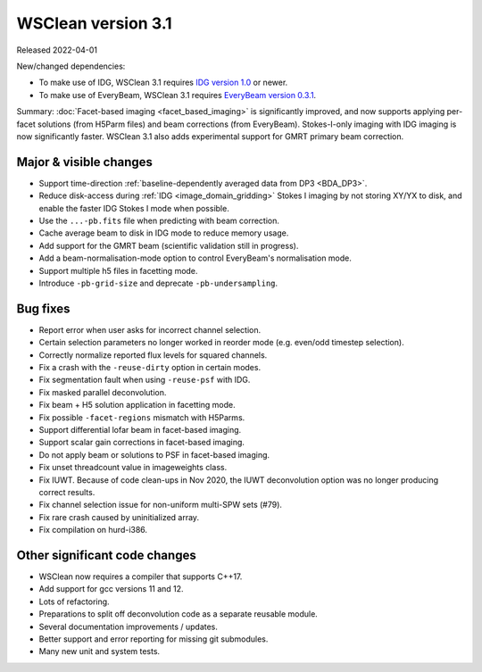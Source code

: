 WSClean version 3.1
===================

Released 2022-04-01

New/changed dependencies:

* To make use of IDG, WSClean 3.1 requires `IDG version 1.0 <https://git.astron.nl/RD/idg/-/releases/1.0.0>`_ or newer.
* To make use of EveryBeam, WSClean 3.1 requires `EveryBeam version 0.3.1 <https://git.astron.nl/RD/EveryBeam/-/releases/v0.3.1>`_.

Summary: :doc:`Facet-based imaging <facet_based_imaging>` is significantly improved, and now supports applying per-facet solutions (from H5Parm files) and beam corrections (from EveryBeam). Stokes-I-only imaging with IDG imaging is now significantly faster. WSClean 3.1 also adds experimental support for GMRT primary beam correction.

Major & visible changes
-----------------------

* Support time-direction :ref:`baseline-dependently averaged data from DP3 <BDA_DP3>`.
* Reduce disk-access during :ref:`IDG <image_domain_gridding>` Stokes I imaging by not storing XY/YX to disk, and enable the faster IDG Stokes I mode when possible.
* Use the ``...-pb.fits`` file when predicting with beam correction.
* Cache average beam to disk in IDG mode to reduce memory usage.
* Add support for the GMRT beam (scientific validation still in progress).
* Add a beam-normalisation-mode option to control EveryBeam's normalisation mode.
* Support multiple h5 files in facetting mode.
* Introduce ``-pb-grid-size`` and deprecate ``-pb-undersampling``.

Bug fixes
---------

* Report error when user asks for incorrect channel selection.
* Certain selection parameters no longer worked in reorder mode (e.g. even/odd timestep selection).
* Correctly normalize reported flux levels for squared channels.
* Fix a crash with the ``-reuse-dirty`` option in certain modes.
* Fix segmentation fault when using ``-reuse-psf`` with IDG.
* Fix masked parallel deconvolution.
* Fix beam + H5 solution application in facetting mode.
* Fix possible ``-facet-regions`` mismatch with H5Parms.
* Support differential lofar beam in facet-based imaging.
* Support scalar gain corrections in facet-based imaging.
* Do not apply beam or solutions to PSF in facet-based imaging.
* Fix unset threadcount value in imageweights class.
* Fix IUWT. Because of code clean-ups in Nov 2020, the IUWT deconvolution option was no longer producing correct results.
* Fix channel selection issue for non-uniform multi-SPW sets (#79).
* Fix rare crash caused by uninitialized array.
* Fix compilation on hurd-i386.

Other significant code changes
------------------------------

* WSClean now requires a compiler that supports C++17.
* Add support for gcc versions 11 and 12.
* Lots of refactoring.
* Preparations to split off deconvolution code as a separate reusable module.
* Several documentation improvements / updates.
* Better support and error reporting for missing git submodules.
* Many new unit and system tests.
